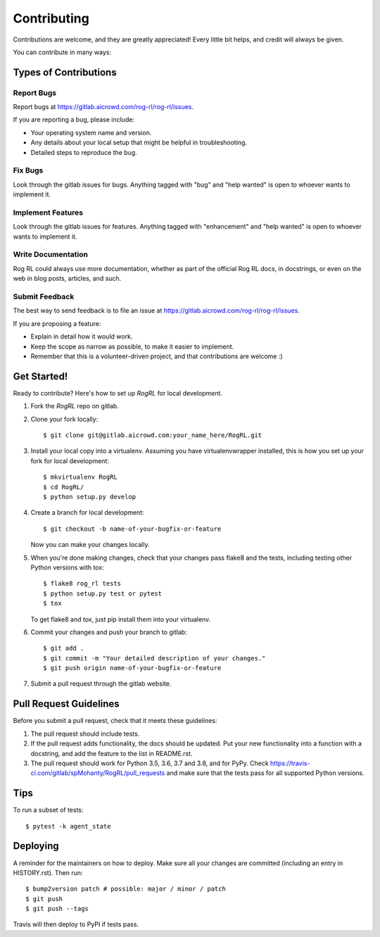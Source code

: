 .. highlight:: shell

============
Contributing
============

Contributions are welcome, and they are greatly appreciated! Every little bit
helps, and credit will always be given.

You can contribute in many ways:

Types of Contributions
----------------------

Report Bugs
~~~~~~~~~~~

Report bugs at https://gitlab.aicrowd.com/rog-rl/rog-rl/issues.

If you are reporting a bug, please include:

* Your operating system name and version.
* Any details about your local setup that might be helpful in troubleshooting.
* Detailed steps to reproduce the bug.

Fix Bugs
~~~~~~~~

Look through the gitlab issues for bugs. Anything tagged with "bug" and "help
wanted" is open to whoever wants to implement it.

Implement Features
~~~~~~~~~~~~~~~~~~

Look through the gitlab issues for features. Anything tagged with "enhancement"
and "help wanted" is open to whoever wants to implement it.

Write Documentation
~~~~~~~~~~~~~~~~~~~

Rog RL could always use more documentation, whether as part of the
official Rog RL docs, in docstrings, or even on the web in blog posts,
articles, and such.

Submit Feedback
~~~~~~~~~~~~~~~

The best way to send feedback is to file an issue at https://gitlab.aicrowd.com/rog-rl/rog-rl/issues.

If you are proposing a feature:

* Explain in detail how it would work.
* Keep the scope as narrow as possible, to make it easier to implement.
* Remember that this is a volunteer-driven project, and that contributions
  are welcome :)

Get Started!
------------

Ready to contribute? Here's how to set up `RogRL` for local development.

1. Fork the `RogRL` repo on gitlab.
2. Clone your fork locally::

    $ git clone git@gitlab.aicrowd.com:your_name_here/RogRL.git

3. Install your local copy into a virtualenv. Assuming you have virtualenvwrapper installed, this is how you set up your fork for local development::

    $ mkvirtualenv RogRL
    $ cd RogRL/
    $ python setup.py develop

4. Create a branch for local development::

    $ git checkout -b name-of-your-bugfix-or-feature

   Now you can make your changes locally.

5. When you're done making changes, check that your changes pass flake8 and the
   tests, including testing other Python versions with tox::

    $ flake8 rog_rl tests
    $ python setup.py test or pytest
    $ tox

   To get flake8 and tox, just pip install them into your virtualenv.

6. Commit your changes and push your branch to gitlab::

    $ git add .
    $ git commit -m "Your detailed description of your changes."
    $ git push origin name-of-your-bugfix-or-feature

7. Submit a pull request through the gitlab website.

Pull Request Guidelines
-----------------------

Before you submit a pull request, check that it meets these guidelines:

1. The pull request should include tests.
2. If the pull request adds functionality, the docs should be updated. Put
   your new functionality into a function with a docstring, and add the
   feature to the list in README.rst.
3. The pull request should work for Python 3.5, 3.6, 3.7 and 3.8, and for PyPy. Check
   https://travis-ci.com/gitlab/spMohanty/RogRL/pull_requests
   and make sure that the tests pass for all supported Python versions.

Tips
----

To run a subset of tests::


    $ pytest -k agent_state

Deploying
---------

A reminder for the maintainers on how to deploy.
Make sure all your changes are committed (including an entry in HISTORY.rst).
Then run::

$ bump2version patch # possible: major / minor / patch
$ git push
$ git push --tags

Travis will then deploy to PyPI if tests pass.
